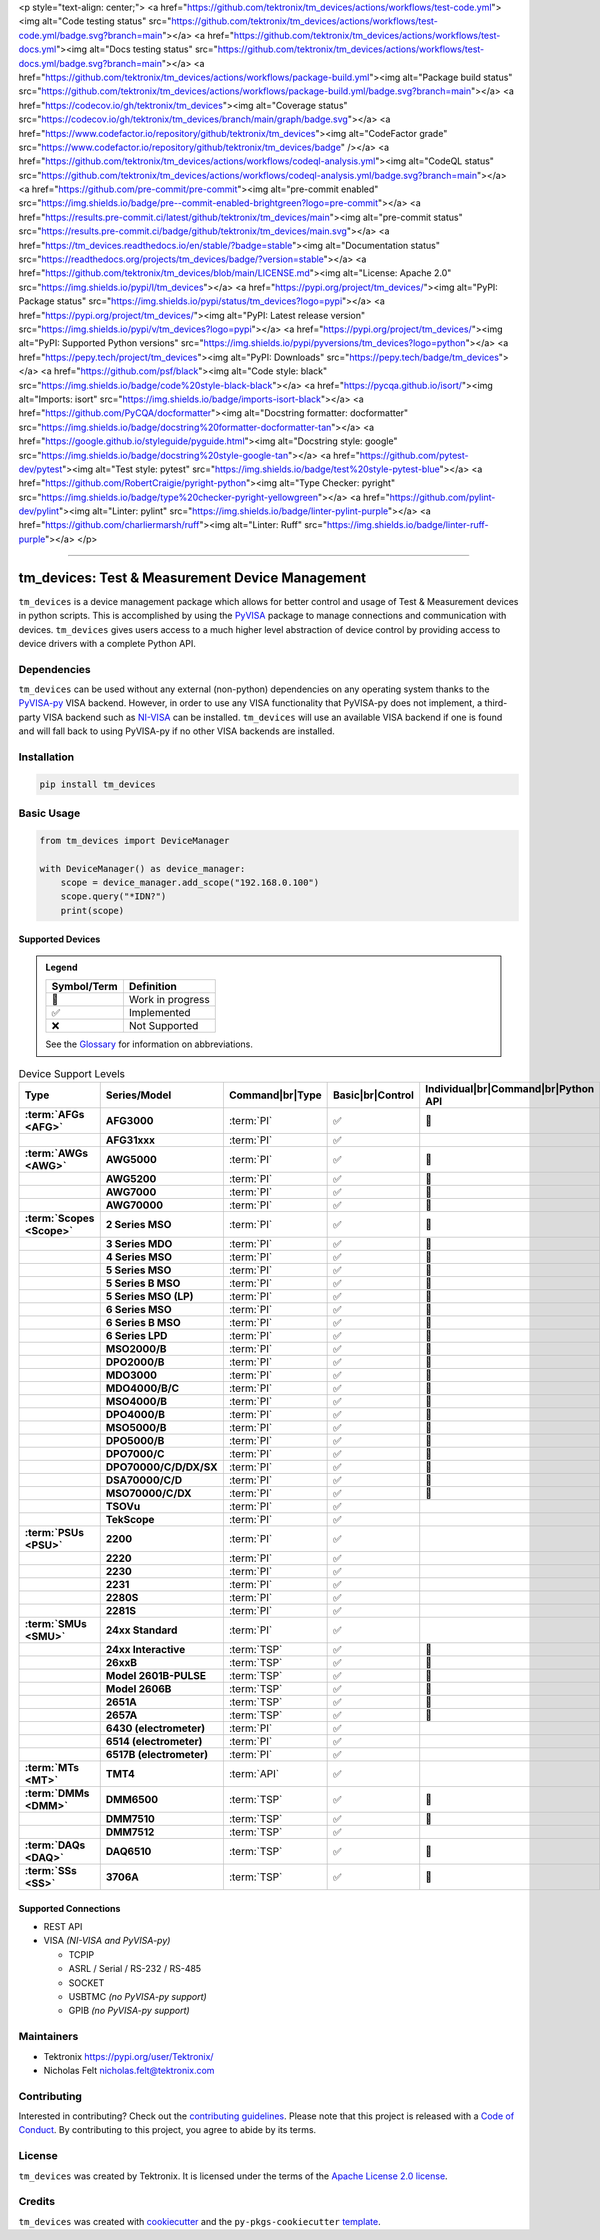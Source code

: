<p style="text-align: center;">
<a href="https://github.com/tektronix/tm_devices/actions/workflows/test-code.yml"><img alt="Code testing status" src="https://github.com/tektronix/tm_devices/actions/workflows/test-code.yml/badge.svg?branch=main"></a>
<a href="https://github.com/tektronix/tm_devices/actions/workflows/test-docs.yml"><img alt="Docs testing status" src="https://github.com/tektronix/tm_devices/actions/workflows/test-docs.yml/badge.svg?branch=main"></a>
<a href="https://github.com/tektronix/tm_devices/actions/workflows/package-build.yml"><img alt="Package build status" src="https://github.com/tektronix/tm_devices/actions/workflows/package-build.yml/badge.svg?branch=main"></a>
<a href="https://codecov.io/gh/tektronix/tm_devices"><img alt="Coverage status" src="https://codecov.io/gh/tektronix/tm_devices/branch/main/graph/badge.svg"></a>
<a href="https://www.codefactor.io/repository/github/tektronix/tm_devices"><img alt="CodeFactor grade" src="https://www.codefactor.io/repository/github/tektronix/tm_devices/badge" /></a>
<a href="https://github.com/tektronix/tm_devices/actions/workflows/codeql-analysis.yml"><img alt="CodeQL status" src="https://github.com/tektronix/tm_devices/actions/workflows/codeql-analysis.yml/badge.svg?branch=main"></a>
<a href="https://github.com/pre-commit/pre-commit"><img alt="pre-commit enabled" src="https://img.shields.io/badge/pre--commit-enabled-brightgreen?logo=pre-commit"></a>
<a href="https://results.pre-commit.ci/latest/github/tektronix/tm_devices/main"><img alt="pre-commit status" src="https://results.pre-commit.ci/badge/github/tektronix/tm_devices/main.svg"></a>
<a href="https://tm_devices.readthedocs.io/en/stable/?badge=stable"><img alt="Documentation status" src="https://readthedocs.org/projects/tm_devices/badge/?version=stable"></a>
<a href="https://github.com/tektronix/tm_devices/blob/main/LICENSE.md"><img alt="License: Apache 2.0" src="https://img.shields.io/pypi/l/tm_devices"></a>
<a href="https://pypi.org/project/tm_devices/"><img alt="PyPI: Package status" src="https://img.shields.io/pypi/status/tm_devices?logo=pypi"></a>
<a href="https://pypi.org/project/tm_devices/"><img alt="PyPI: Latest release version" src="https://img.shields.io/pypi/v/tm_devices?logo=pypi"></a>
<a href="https://pypi.org/project/tm_devices/"><img alt="PyPI: Supported Python versions" src="https://img.shields.io/pypi/pyversions/tm_devices?logo=python"></a>
<a href="https://pepy.tech/project/tm_devices"><img alt="PyPI: Downloads" src="https://pepy.tech/badge/tm_devices"></a>
<a href="https://github.com/psf/black"><img alt="Code style: black" src="https://img.shields.io/badge/code%20style-black-black"></a>
<a href="https://pycqa.github.io/isort/"><img alt="Imports: isort" src="https://img.shields.io/badge/imports-isort-black"></a>
<a href="https://github.com/PyCQA/docformatter"><img alt="Docstring formatter: docformatter" src="https://img.shields.io/badge/docstring%20formatter-docformatter-tan"></a>
<a href="https://google.github.io/styleguide/pyguide.html"><img alt="Docstring style: google" src="https://img.shields.io/badge/docstring%20style-google-tan"></a>
<a href="https://github.com/pytest-dev/pytest"><img alt="Test style: pytest" src="https://img.shields.io/badge/test%20style-pytest-blue"></a>
<a href="https://github.com/RobertCraigie/pyright-python"><img alt="Type Checker: pyright" src="https://img.shields.io/badge/type%20checker-pyright-yellowgreen"></a>
<a href="https://github.com/pylint-dev/pylint"><img alt="Linter: pylint" src="https://img.shields.io/badge/linter-pylint-purple"></a>
<a href="https://github.com/charliermarsh/ruff"><img alt="Linter: Ruff" src="https://img.shields.io/badge/linter-ruff-purple"></a>
</p>

.. role:: raw-html(raw)
   :format: html

--------------

tm_devices: Test & Measurement Device Management
================================================

``tm_devices`` is a device management package which allows for better
control and usage of Test & Measurement devices in python scripts. This
is accomplished by using the
`PyVISA <https://pyvisa.readthedocs.io/en/latest/>`__ package to manage
connections and communication with devices. ``tm_devices`` gives users
access to a much higher level abstraction of device control by providing
access to device drivers with a complete Python API.

Dependencies
------------

``tm_devices`` can be used without any external (non-python)
dependencies on any operating system thanks to the
`PyVISA-py <https://pyvisa.readthedocs.io/projects/pyvisa-py/en/latest/>`__
VISA backend. However, in order to use any VISA functionality that
PyVISA-py does not implement, a third-party VISA backend such as
`NI-VISA <https://www.ni.com/en-us/support/downloads/drivers/download.ni-visa.html>`__
can be installed. ``tm_devices`` will use an available VISA backend if
one is found and will fall back to using PyVISA-py if no other VISA
backends are installed.

Installation
------------

.. code-block:: console

   pip install tm_devices


Basic Usage
-----------

.. code-block:: python

   from tm_devices import DeviceManager

   with DeviceManager() as device_manager:
       scope = device_manager.add_scope("192.168.0.100")
       scope.query("*IDN?")
       print(scope)


Supported Devices
~~~~~~~~~~~~~~~~~

.. admonition:: Legend
   :class: hint

   =========== ================
   Symbol/Term Definition
   =========== ================
   🚧          Work in progress
   ✅          Implemented
   ❌          Not Supported
   =========== ================

   See the `Glossary <#glossary>`__ for information on abbreviations.

.. csv-table:: Device Support Levels
   :name: device-support-table
   :align: center
   :header: Type, Series/Model, Command|br|Type, Basic|br|Control, Individual|br|Command|br|Python API
   :widths: auto
   :stub-columns: 1
   :class: custom-table-center-cells device-support-table

   :term:`AFGs <AFG>`, **AFG3000**, :term:`PI`, ✅, 🚧
   , **AFG31xxx**, :term:`PI`, ✅,
   :term:`AWGs <AWG>`, **AWG5000**, :term:`PI`, ✅, 🚧
   , **AWG5200**, :term:`PI`, ✅, 🚧
   , **AWG7000**, :term:`PI`, ✅, 🚧
   , **AWG70000**, :term:`PI`, ✅, 🚧
   :term:`Scopes <Scope>`, **2 Series MSO**, :term:`PI`, ✅, 🚧
   , **3 Series MDO**, :term:`PI`, ✅, 🚧
   , **4 Series MSO**, :term:`PI`, ✅, 🚧
   , **5 Series MSO**, :term:`PI`, ✅, 🚧
   , **5 Series B MSO**, :term:`PI`, ✅, 🚧
   , **5 Series MSO (LP)**, :term:`PI`, ✅, 🚧
   , **6 Series MSO**, :term:`PI`, ✅, 🚧
   , **6 Series B MSO**, :term:`PI`, ✅, 🚧
   , **6 Series LPD**, :term:`PI`, ✅, 🚧
   , **MSO2000/B**, :term:`PI`, ✅, 🚧
   , **DPO2000/B**, :term:`PI`, ✅, 🚧
   , **MDO3000**, :term:`PI`, ✅, 🚧
   , **MDO4000/B/C**, :term:`PI`, ✅, 🚧
   , **MSO4000/B**, :term:`PI`, ✅, 🚧
   , **DPO4000/B**, :term:`PI`, ✅, 🚧
   , **MSO5000/B**, :term:`PI`, ✅, 🚧
   , **DPO5000/B**, :term:`PI`, ✅, 🚧
   , **DPO7000/C**, :term:`PI`, ✅, 🚧
   , **DPO70000/C/D/DX/SX**, :term:`PI`, ✅, 🚧
   , **DSA70000/C/D**, :term:`PI`, ✅, 🚧
   , **MSO70000/C/DX**, :term:`PI`, ✅, 🚧
   , **TSOVu**, :term:`PI`, ✅,
   , **TekScope**, :term:`PI`, ✅,
   :term:`PSUs <PSU>`, **2200**, :term:`PI`, ✅,
   , **2220**, :term:`PI`, ✅,
   , **2230**, :term:`PI`, ✅,
   , **2231**, :term:`PI`, ✅,
   , **2280S**, :term:`PI`, ✅,
   , **2281S**, :term:`PI`, ✅,
   :term:`SMUs <SMU>`, **24xx Standard**, :term:`PI`, ✅,
   , **24xx Interactive**, :term:`TSP`, ✅, 🚧
   , **26xxB**, :term:`TSP`, ✅, 🚧
   , **Model 2601B-PULSE**, :term:`TSP`, ✅, 🚧
   , **Model 2606B**, :term:`TSP`, ✅, 🚧
   , **2651A**, :term:`TSP`, ✅, 🚧
   , **2657A**, :term:`TSP`, ✅, 🚧
   , **6430 (electrometer)**, :term:`PI`, ✅,
   , **6514 (electrometer)**, :term:`PI`, ✅,
   , **6517B (electrometer)**, :term:`PI`, ✅,
   :term:`MTs <MT>`, **TMT4**, :term:`API`, ✅,
   :term:`DMMs <DMM>`, **DMM6500**, :term:`TSP`, ✅, 🚧
   , **DMM7510**, :term:`TSP`, ✅, 🚧
   , **DMM7512**, :term:`TSP`, ✅,
   :term:`DAQs <DAQ>`, **DAQ6510**, :term:`TSP`, ✅, 🚧
   :term:`SSs <SS>`, **3706A**, :term:`TSP`, ✅, 🚧

Supported Connections
~~~~~~~~~~~~~~~~~~~~~

-  REST API
-  VISA *(NI-VISA and PyVISA-py)*

   -  TCPIP
   -  ASRL / Serial / RS-232 / RS-485
   -  SOCKET
   -  USBTMC *(no PyVISA-py support)*
   -  GPIB *(no PyVISA-py support)*

Maintainers
-----------

-  Tektronix https://pypi.org/user/Tektronix/
-  Nicholas Felt nicholas.felt@tektronix.com

Contributing
------------

Interested in contributing? Check out the `contributing
guidelines <CONTRIBUTING.md>`__. Please note that this project is
released with a `Code of Conduct <CODE_OF_CONDUCT.md>`__. By
contributing to this project, you agree to abide by its terms.

License
-------

``tm_devices`` was created by Tektronix. It is licensed under the terms
of the `Apache License 2.0 license <LICENSE.md>`__.

Credits
-------

``tm_devices`` was created with
`cookiecutter <https://cookiecutter.readthedocs.io/en/latest/README.html>`__
and the ``py-pkgs-cookiecutter``
`template <https://py-pkgs-cookiecutter.readthedocs.io/en/latest/>`__.

.. |br| raw:: html

  <br/>
